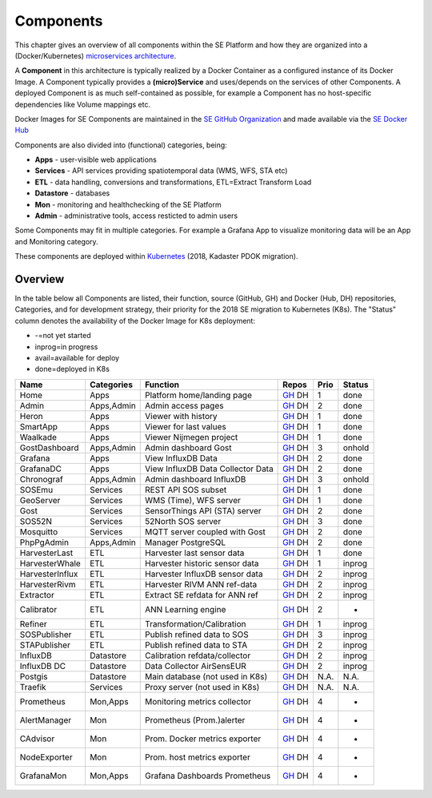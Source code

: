 .. _components:

==========
Components
==========

This chapter gives an overview of all components within the SE Platform and
how they are organized into a (Docker/Kubernetes)
`microservices architecture <https://en.wikipedia.org/wiki/Microservices>`_.

A **Component** in this architecture is typically realized by a Docker Container
as a configured instance of its Docker Image. A Component typically provides a
**(micro)Service** and uses/depends on the services of other Components. A deployed Component
is as much self-contained as possible, for example a Component has no
host-specific dependencies like Volume mappings etc.

Docker Images for SE Components are maintained in the
`SE GitHub Organization <https://github.com/smartemission>`_ and
made available via the
`SE Docker Hub <https://hub.docker.com/r/smartemission>`_

Components are also divided into (functional) categories, being:

* **Apps** - user-visible web applications
* **Services** - API services providing spatiotemporal data (WMS, WFS, STA etc)
* **ETL** - data handling, conversions and transformations, ETL=Extract Transform Load
* **Datastore** - databases
* **Mon** - monitoring and healthchecking of the SE Platform
* **Admin** - administrative tools, access resticted to admin users

Some Components may fit in multiple categories. For example a Grafana App to visualize
monitoring data will be an App and Monitoring category.

These components are deployed within `Kubernetes <https://kubernetes.io/>`_ (2018, Kadaster PDOK migration).

Overview
========

In the table below all Components are listed, their function,
source (GitHub, GH) and Docker (Hub, DH) repositories,
Categories, and for development strategy, their priority for the 2018
SE migration to Kubernetes (K8s). The "Status" column denotes the availability
of the Docker Image for K8s deployment:

* -=not yet started
* inprog=in progress
* avail=available for deploy
* done=deployed in K8s

================  =============  =================================  =============================================================================================== ======= ========
Name              Categories     Function                           Repos                                                                                           Prio    Status
================  =============  =================================  =============================================================================================== ======= ========
Home              Apps           Platform home/landing page         `GH <https://github.com/smartemission/docker-se-home>`_ DH                                      1       done
Admin             Apps,Admin     Admin access pages                 `GH <https://github.com/smartemission/docker-se-admin>`_  DH                                    2       done
Heron             Apps           Viewer with history                `GH <https://github.com/smartemission/docker-se-heron>`_  DH                                    1       done
SmartApp          Apps           Viewer for last values             `GH <https://github.com/smartemission/docker-se-smartapp>`_ DH                                  1       done
Waalkade          Apps           Viewer Nijmegen project            `GH <https://github.com/smartemission/docker-se-waalkade>`_ DH                                  1       done
GostDashboard     Apps,Admin     Admin dashboard Gost               `GH <https://github.com/smartemission/docker-se-gostdashboard>`_ DH                             3       onhold
Grafana           Apps           View InfluxDB Data                 `GH <https://github.com/smartemission/docker-se-grafana>`_ DH                                   2       done
GrafanaDC         Apps           View InfluxDB Data Collector Data  `GH <https://github.com/smartemission/docker-se-grafana-dc>`_ DH                                2       done
Chronograf        Apps,Admin     Admin dashboard InfluxDB           `GH <https://https://www.influxdata.com/time-series-platform/chronograf/>`_ DH                  3       onhold
SOSEmu            Services       REST API SOS subset                `GH <https://github.com/smartemission/docker-se-sosemu>`_ DH                                    1       done
GeoServer         Services       WMS (Time), WFS server             `GH <https://github.com/smartemission/docker-se-geoserver>`_ DH                                 1       done
Gost              Services       SensorThings API (STA) server      `GH <https://github.com/smartemission/docker-se-gost>`_ DH                                      2       done
SOS52N            Services       52North SOS server                 `GH <https://github.com/smartemission/docker-se-sos52n>`_ DH                                    3       done
Mosquitto         Services       MQTT server coupled with Gost      `GH <https://github.com/smartemission/docker-se-mosquitto>`_ DH                                 2       done
PhpPgAdmin        Apps,Admin     Manager PostgreSQL                 `GH <https://github.com/smartemission/docker-se-phppgadmin>`_ DH                                2       done
HarvesterLast     ETL            Harvester last sensor data         `GH <https://github.com/smartemission/docker-se-stetl>`_ DH                                     1       done
HarvesterWhale    ETL            Harvester historic sensor data     `GH <https://github.com/smartemission/docker-se-stetl>`_ DH                                     1       inprog
HarvesterInflux   ETL            Harvester InfluxDB sensor data     `GH <https://github.com/smartemission/docker-se-stetl>`_ DH                                     2       inprog
HarvesterRivm     ETL            Harvester RIVM ANN ref-data        `GH <https://github.com/smartemission/docker-se-stetl>`_ DH                                     2       inprog
Extractor         ETL            Extract SE refdata for ANN ref     `GH <https://github.com/smartemission/docker-se-stetl>`_ DH                                     2       inprog
Calibrator        ETL            ANN Learning engine                `GH <https://github.com/smartemission/docker-se-stetl>`_ DH                                     2       -
Refiner           ETL            Transformation/Calibration         `GH <https://github.com/smartemission/docker-se-stetl>`_ DH                                     1       inprog
SOSPublisher      ETL            Publish refined data to SOS        `GH <https://github.com/smartemission/docker-se-stetl>`_ DH                                     3       inprog
STAPublisher      ETL            Publish refined data to STA        `GH <https://github.com/smartemission/docker-se-stetl>`_ DH                                     2       inprog
InfluxDB          Datastore      Calibration refdata/collector      `GH <https://github.com/smartemission/docker-se-influxdb>`_ DH                                  2       inprog
InfluxDB DC       Datastore      Data Collector AirSensEUR          `GH <https://github.com/smartemission/docker-se-influxdb>`_ DH                                  2       inprog
Postgis           Datastore      Main database (not used in K8s)    `GH <https://github.com/smartemission/docker-se-postgis>`_ DH                                   N.A.    N.A.
Traefik           Services       Proxy server (not used in K8s)     `GH <https://traefik.io/>`_ DH                                                                  N.A.    N.A.
Prometheus        Mon,Apps       Monitoring metrics collector       `GH <https://prometheus.io/>`_ DH                                                               4       -
AlertManager      Mon            Prometheus (Prom.)alerter          `GH <https://prometheus.io/docs/alerting/alertmanager/>`_ DH                                    4       -
CAdvisor          Mon            Prom. Docker metrics exporter      `GH <https://github.com/google/cadvisor>`_ DH                                                   4       -
NodeExporter      Mon            Prom. host  metrics exporter       `GH <https://github.com/prometheus/node_exporter>`_ DH                                          4       -
GrafanaMon        Mon,Apps       Grafana Dashboards Prometheus      `GH <https://github.com/smartemission/smartemission/tree/master/services/monitoring>`_ DH       4       -
================  =============  =================================  =============================================================================================== ======= ========
